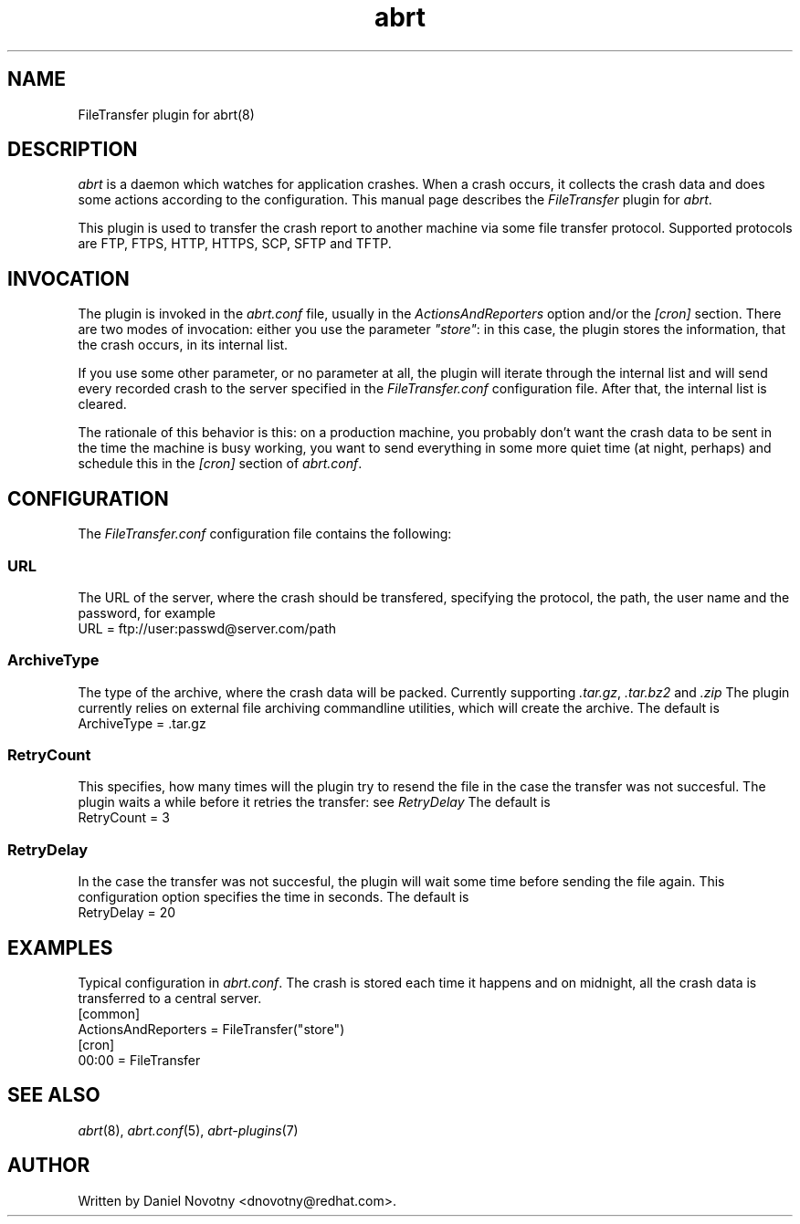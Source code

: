 .TH abrt "7" "1 Jun 2009" ""
.SH NAME
FileTransfer plugin for abrt(8)
.SH DESCRIPTION
.P
.I abrt
is a daemon which watches for application crashes. When a crash occurs,
it collects the crash data and does some actions according to 
the configuration. This manual page describes the \fIFileTransfer\fP plugin 
for \fIabrt\fP.
.P
This plugin is used to transfer the crash report to another
machine via some file transfer protocol. Supported protocols
are FTP, FTPS, HTTP, HTTPS, SCP, SFTP and TFTP. 
.SH INVOCATION
.P
The plugin is invoked in the \fIabrt.conf\fP file, usually in the
\fIActionsAndReporters\fP option and/or the \fI[cron]\fP section.
There are two modes of invocation: either you use the parameter
\fI"store"\fP: in this case, the plugin stores the information,
that the crash occurs, in its internal list.
.P
If you use some other parameter, or no parameter at all, the
plugin will iterate through the internal list and will send
every recorded crash to the server specified in the \fIFileTransfer.conf\fP
configuration file. After that, the internal list is cleared.
.P
The rationale of this behavior is this: on a production
machine, you probably don't want the crash data to be
sent in the time the machine is busy working, you want
to send everything in some more quiet time (at night, perhaps)
and schedule this in the \fI[cron]\fP section of \fIabrt.conf\fP.
.SH CONFIGURATION
The \fIFileTransfer.conf\fP configuration file contains the following:
.SS URL
The URL of the server, where the crash should
be transfered, specifying the protocol, the path,
the user name and the password, for example
.br
URL = ftp://user:passwd@server.com/path
.SS ArchiveType
The type of the archive, where the crash data will be packed. 
Currently supporting \fI.tar.gz\fP, \fI.tar.bz2\fP and \fI.zip\fP
The plugin currently relies on external file archiving
commandline utilities, which will create the archive.
The default is
.br
ArchiveType = .tar.gz
.SS RetryCount
This specifies, how many times will the plugin try to resend
the file in the case the transfer was not succesful. The plugin
waits a while before it retries the transfer: see \fIRetryDelay\fP
The default is
.br
RetryCount = 3
.SS RetryDelay
In the case the transfer was not succesful, the plugin will
wait some time before sending the file again. This configuration
option specifies the time in seconds. The default is
.br
RetryDelay = 20
.SH EXAMPLES
Typical configuration in \fIabrt.conf\fP. The crash is stored
each time it happens and on midnight, all the crash data
is transferred to a central server.
.br
[common]
.br
ActionsAndReporters = FileTransfer("store")
.br
[cron]
.br
00:00 = FileTransfer
.SH "SEE ALSO"
.IR abrt (8),
.IR abrt.conf (5),
.IR abrt-plugins (7)
.SH AUTHOR
Written by Daniel Novotny <dnovotny@redhat.com>.

